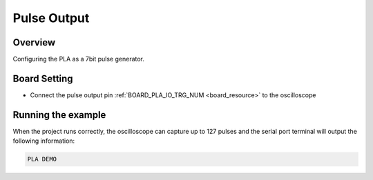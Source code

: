 .. _pla_pulse_output:

Pulse Output
========================

Overview
--------

Configuring the PLA as a 7bit pulse generator.

Board Setting
-------------

- Connect the pulse output pin  :ref:`BOARD_PLA_IO_TRG_NUM <board_resource>`  to the oscilloscope

Running the example
-------------------

When the project runs correctly, the oscilloscope can capture up to 127 pulses and the serial port terminal will output the following information:

.. code-block:: console

   PLA DEMO

